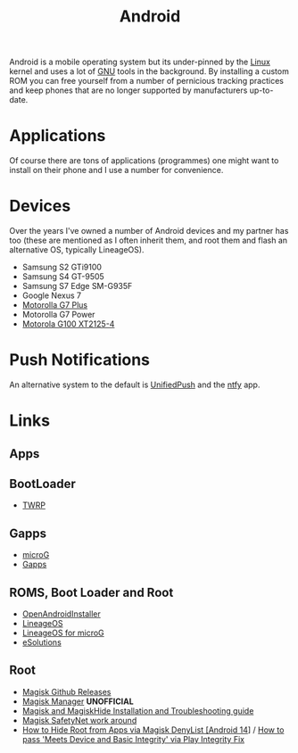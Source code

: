 :PROPERTIES:
:ID:       2c46e54a-d704-4e7e-bca3-d8c3e042ab43
:mtime:    20241021184849 20241020132022 20240930074837 20240620095958 20240228094314 20231015172236
:ctime:    20231015172236
:END:
#+TITLE: Android
#+FILETAGS: :linux:android:mobile:

Android is a mobile operating system but its under-pinned by the [[id:0e6300c6-7025-4f45-820d-4d9da82b41a6][Linux]] kernel and uses a lot of [[id:88fc1e91-d928-485e-83b4-1991663fa267][GNU]] tools in the
background. By installing a custom ROM you can free yourself from a number of pernicious tracking practices and keep
phones that are no longer supported by manufacturers up-to-date.

* Applications

Of course there are tons of applications (programmes) one might want to install on their phone and I use a number for
convenience.

* Devices

Over the years I've owned a number of Android devices and my partner has too (these are mentioned as I often inherit
them, and root them and flash an alternative OS, typically LineageOS).

+ Samsung S2 GTi9100
+ Samsung S4 GT-9505
+ Samsung S7 Edge SM-G935F
+ Google Nexus 7
+ [[id:65c60c32-dcc3-4d6b-a074-bb076fd4db24][Motorolla G7 Plus]]
+ Motorolla G7 Power
+ [[id:349c1607-ca60-4ea2-bb53-4eb45a0e9189][Motorola G100 XT2125-4]]

* Push Notifications

An alternative system to the default is [[https://unifiedpush.org/][UnifiedPush]] and the [[https://github.com/binwiederhier/ntfy-android][ntfy]] app.

* Links

** Apps


** BootLoader

+ [[https://twrp.me/][TWRP]]

** Gapps

+ [[https://microg.org/][microG]]
+ [[http://opengapps.org/][Gapps]]

**  ROMS, Boot Loader and Root

+ [[https://openandroidinstaller.org/][OpenAndroidInstaller]]
+ [[https://lineageos.org/][LineageOS]]
+ [[https://lineage.microg.org/][LineageOS for microG]]
+ [[https://e.foundation/e-solutions/][eSolutions]]

** Root

+ [[https://github.com/topjohnwu/Magisk/releases][Magisk Github Releases]]
+ [[https://magiskmanager.com/][Magisk Manager]] **UNOFFICIAL**
+ [[https://www.didgeridoohan.com/magisk/HomePage][Magisk and MagiskHide Installation and Troubleshooting guide]]
+ [[https://www.xda-developers.com/google-updates-safetynet-temporary-fix-available-for-magisk-official-update-coming/][Magisk SafetyNet work around]]
+ [[https://droidwin.com/how-to-hide-root-from-apps-via-magisk-denylist/][How to Hide Root from Apps via Magisk DenyList [Android 14]]] / [[https://droidwin.com/how-to-pass-meets-device-and-basic-integrity-via-play-integrity-fix/][How to pass 'Meets Device and Basic Integrity' via Play Integrity Fix]]
